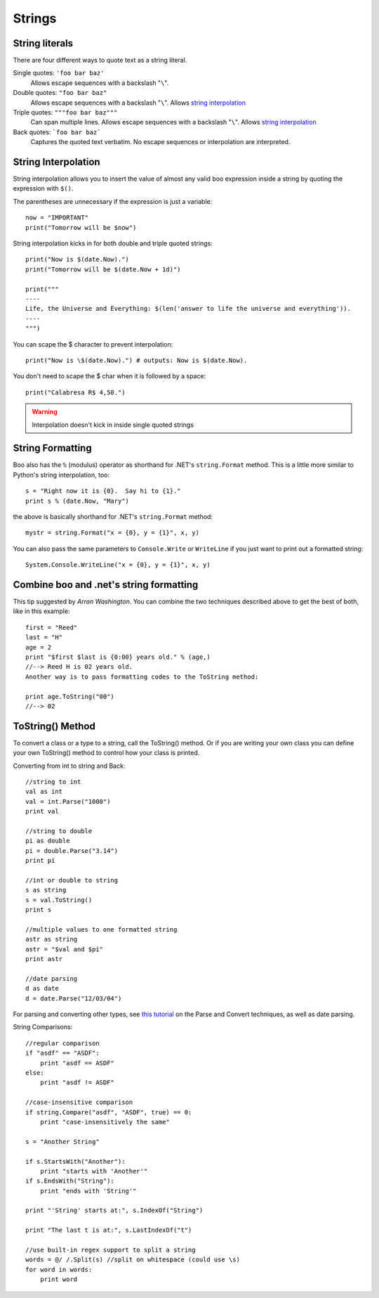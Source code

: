 Strings
=======

String literals
---------------

There are four different ways to quote text as a string literal.

Single quotes: ``'foo bar baz'``
	Allows escape sequences with a backslash "``\``".

Double quotes: ``"foo bar baz"``
	Allows escape sequences with a backslash "``\``". Allows `string interpolation`_

Triple quotes: ``"""foo bar baz"""``
	Can span multiple lines. Allows escape sequences with a backslash "``\``". Allows `string interpolation`_

Back quotes: ```foo bar baz```
	Captures the quoted text verbatim. No escape sequences or interpolation are interpreted.


String Interpolation
--------------------

String interpolation allows you to insert the value of almost any valid boo expression inside a string by quoting the expression with ``$()``.

.. versionchanged:: 0.9
	Older versions used the syntax ``${}`` 

The parentheses are unnecessary if the expression is just a variable::

	now = "IMPORTANT"
	print("Tomorrow will be $now")

String interpolation kicks in for both double and triple quoted strings::

	print("Now is $(date.Now).")
	print("Tomorrow will be $(date.Now + 1d)")

	print("""
	----
	Life, the Universe and Everything: $(len('answer to life the universe and everything')).
	----
	""")

You can scape the $ character to prevent interpolation::

	print("Now is \$(date.Now).") # outputs: Now is $(date.Now).

You don't need to scape the $ char when it is followed by a space::

	print("Calabresa R$ 4,50.")

.. warning:: Interpolation doesn't kick in inside single quoted strings


String Formatting
-----------------

Boo also has the ``%`` (modulus) operator as shorthand for .NET's ``string.Format`` method. This is a little more similar to Python's string interpolation, too::

	s = "Right now it is {0}.  Say hi to {1}."
	print s % (date.Now, "Mary")

the above is basically shorthand for .NET's ``string.Format`` method::

	mystr = string.Format("x = {0}, y = {1}", x, y)

You can also pass the same parameters to ``Console.Write`` or ``WriteLine`` if you just want to print out a formatted string::

	System.Console.WriteLine("x = {0}, y = {1}", x, y)


Combine boo and .net's string formatting
----------------------------------------

This tip suggested by *Arron Washington*. You can combine the two techniques described above to get the best of both, like in this example::

	first = "Reed"
	last = "H"
	age = 2
	print "$first $last is {0:00} years old." % (age,)
	//--> Reed H is 02 years old.
	Another way is to pass formatting codes to the ToString method:

	print age.ToString("00")
	//--> 02

.. seealso:: Here are some related resources on .NET string formatting

	- http://www.codeproject.com/books/0735616485.asp
	- http://www.stevex.org/dottext/articles/158.aspx
	- http://www.csharpfriends.com/quickstart/howto/doc/format.aspx


ToString() Method
-----------------

To convert a class or a type to a string, call the ToString() method. Or if you are writing your own class you can define your own ToString() method to control how your class is printed.

Converting from int to string and Back::

	//string to int
	val as int
	val = int.Parse("1000")
	print val
	 
	//string to double
	pi as double
	pi = double.Parse("3.14")
	print pi
	 
	//int or double to string
	s as string
	s = val.ToString()
	print s
	 
	//multiple values to one formatted string
	astr as string
	astr = "$val and $pi"
	print astr
	 
	//date parsing
	d as date
	d = date.Parse("12/03/04")

For parsing and converting other types, see `this tutorial <http://samples.gotdotnet.com/quickstart/howto/doc/parse.aspx>`_ on the Parse and Convert techniques, as well as date parsing.

String Comparisons::

	//regular comparison
	if "asdf" == "ASDF":
	    print "asdf == ASDF"
	else:
	    print "asdf != ASDF"
	 
	//case-insensitive comparison
	if string.Compare("asdf", "ASDF", true) == 0:
	    print "case-insensitively the same"
	 
	s = "Another String"
	 
	if s.StartsWith("Another"):
	    print "starts with 'Another'"
	if s.EndsWith("String"):
	    print "ends with 'String'"
	 
	print "'String' starts at:", s.IndexOf("String")
	 
	print "The last t is at:", s.LastIndexOf("t")
	 
	//use built-in regex support to split a string
	words = @/ /.Split(s) //split on whitespace (could use \s)
	for word in words:
	    print word

.. seealso:: See the .NET reference on `Basic String Operations <http://msdn.microsoft.com/en-us/library/a292he7t%28v=VS.100%29.aspx>`_ for more information on string comparisons.